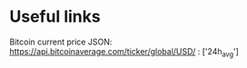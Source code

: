 * Useful links
Bitcoin current price JSON: https://api.bitcoinaverage.com/ticker/global/USD/ : ['24h_avg']
